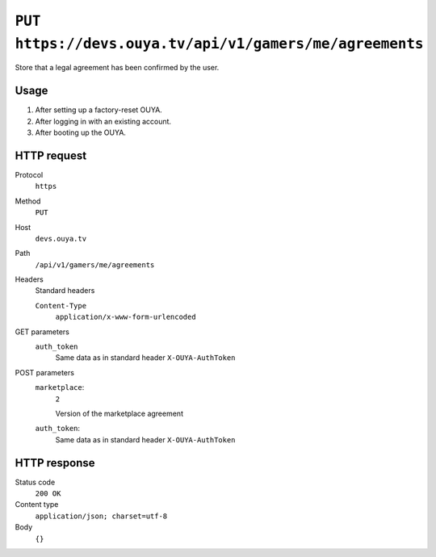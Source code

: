 ========================================================
``PUT https://devs.ouya.tv/api/v1/gamers/me/agreements``
========================================================

Store that a legal agreement has been confirmed by the user.


Usage
=====

#. After setting up a factory-reset OUYA.
#. After logging in with an existing account.
#. After booting up the OUYA.


HTTP request
============
Protocol
  ``https``
Method
  ``PUT``
Host
  ``devs.ouya.tv``
Path
  ``/api/v1/gamers/me/agreements``
Headers
  Standard headers

  ``Content-Type``
    ``application/x-www-form-urlencoded``
GET parameters
  ``auth_token``
    Same data as in standard header ``X-OUYA-AuthToken``
POST parameters
  ``marketplace``:
    ``2``

    Version of the marketplace agreement
  ``auth_token``:
    Same data as in standard header ``X-OUYA-AuthToken``


HTTP response
=============
Status code
  ``200 OK``
Content type
  ``application/json; charset=utf-8``
Body
  ``{}``
